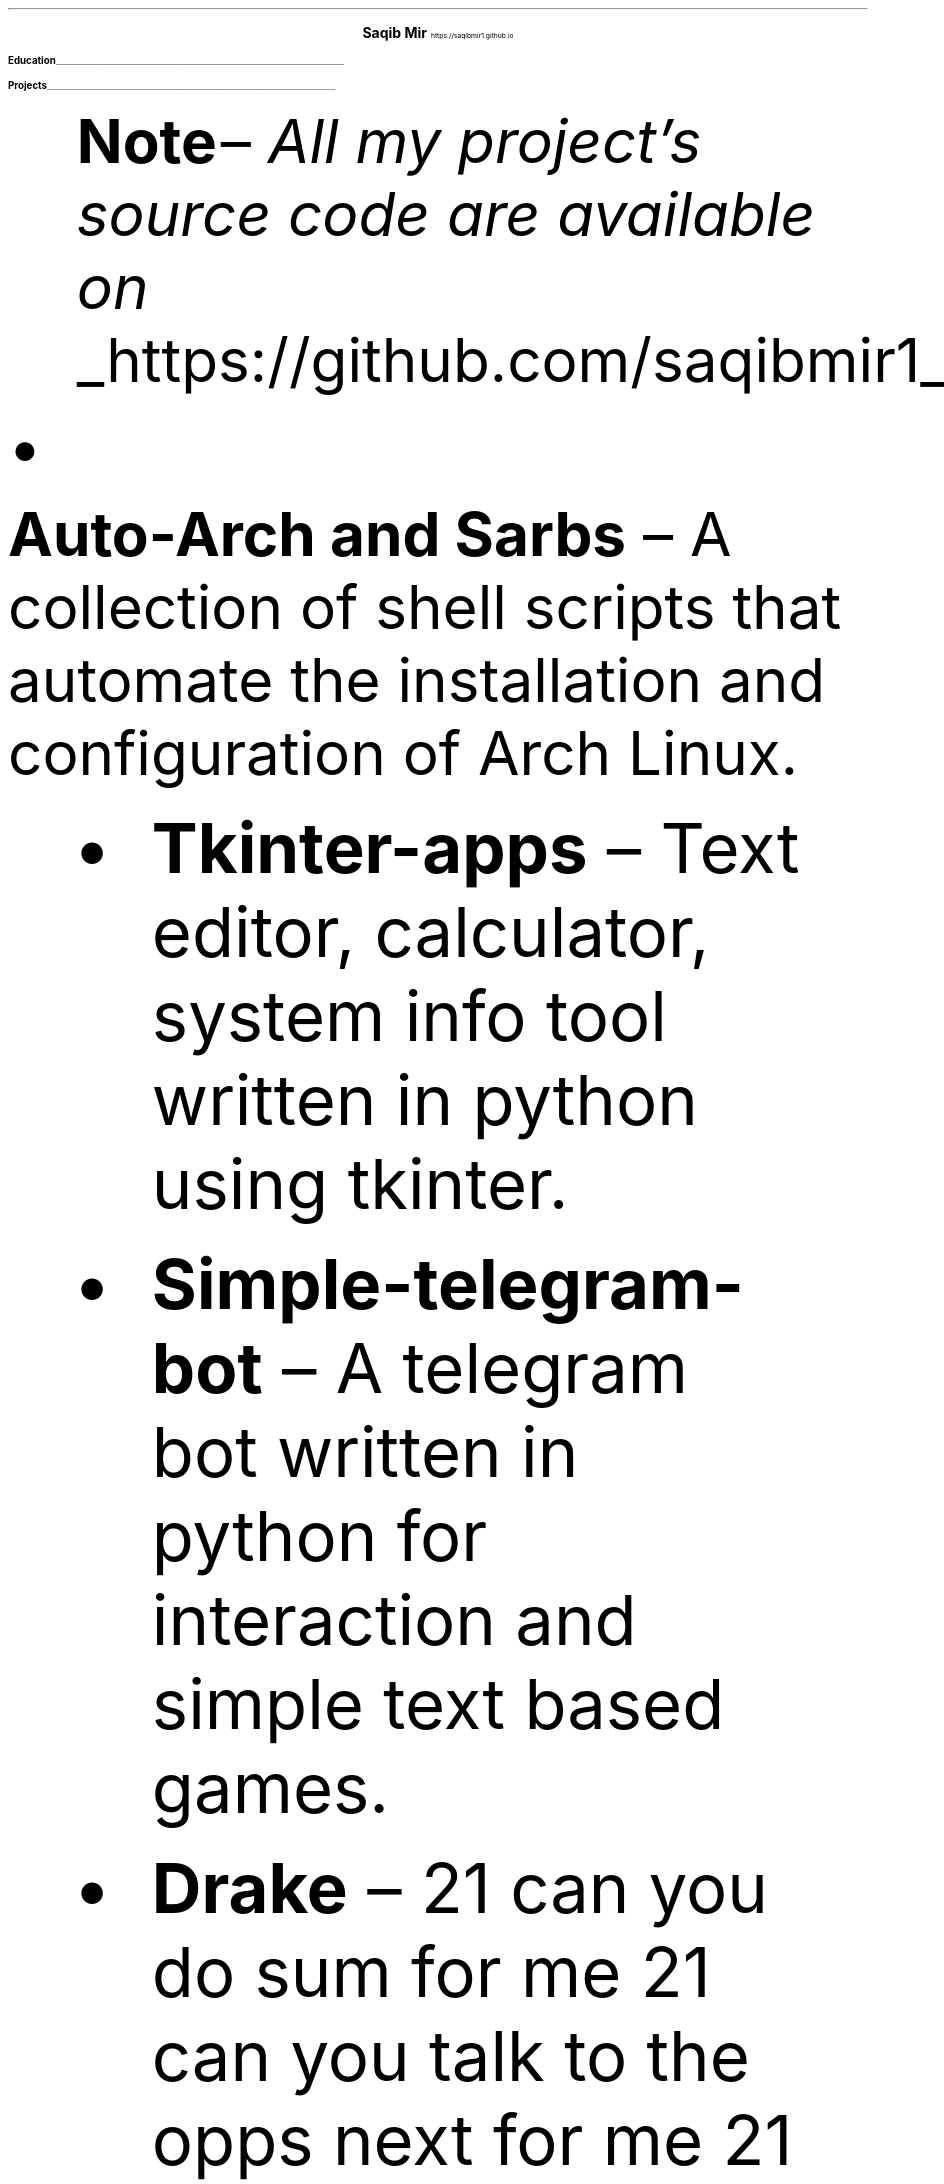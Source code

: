 .fam T
.nr PS 10p
.nr VS 15p
.ds CH
.
.
.defcolor linecolor rgb 0.6f 0.6f 0.6f
.defcolor headingcolor rgb 0.5f 0.5f 0.5f
.
.
.de heading
.   nf
.   ps 14
.   B "\\$1"
\h'0n'\v'-1.2n'\
\m[headingcolor]\
\l'\\n(.lu\(ul'\
\m[default]
.   ps 10
.   sp -.2
.   fi
..

.de BL
.IP \(bu 2
..

.ce 2
.ps 18
.B "Saqib Mir"
.ps 10
https://saqibmir1.github.io
.TS
tab(;) nospaces;
l rx.
Amrudham, Panchavati,
Nashik, 422006;T{
.I "+91 700-611-8734"
T}
Maharashtra, India;T{
.I "mirsaquib3737@gmail.com"
T}
.TE

.heading "Education"
.TS
tab(;) nospaces;
rW15|lx.
\m[default]2021 - 2024\m[linecolor];T{
.B "K.K Wagh College of Engineering Education And Research"
\(en Nashik, MH 
.br
.I "Bachelor of Engineering in Computers"
.sp .5
T}
\m[default]2019 - 2020\m[linecolor];T{
.B "Govt. Boys Hr. Sec. School"
\(en Kupwara, Kashmir
.br
.I "Senior Secondary College" 
T}
.TE
\m[default]
.heading "Projects"
.QS
.B "Note "
\(en
.I "All my project's source code are available on " 
.UL "https://github.com/saqibmir1".
.BL
.B "Auto-Arch and Sarbs"
\(en
A collection of shell scripts that automate the installation and configuration of Arch Linux.
.BL
.B "Tkinter-apps"
\(en
Text editor, calculator, system info tool written in python using tkinter.
.BL
.B "Simple-telegram-bot"
\(en
A telegram bot written in python for interaction and simple text based games.
.BL
.B "Drake"
\(en 
21 can you do sum for me 21 can you talk to the opps next for me 21 do your thang 21 do your thang.
.QE

.heading "Skills"
.QS
.BL
.B "Frameworks"
\(en
django, tkinter.
.BL
.B "Languages"
\(en
python, c++, shell, html, css.
.BL
.B "Development tools"
\(en
arch linux, dwm, git, vim.
.BL
.B "Concepts"
\(en
linux, cloud computing, operating systems.
.BL
.B "Miscellaneous"
\(en
latex, groff.
.QE

.heading "Miscellaneous"
.QS
.BL
.B "Certifications"
\(en
Java Programming, Web Development, NSS, Probability And Statistics.
.RS
.RE
.BL
.B "Blog"
\(en
I also write blogs about free and open source software and technology in general.
.RS
.I "link -"
.UL "https://saqibmir1.github.io/blog"
